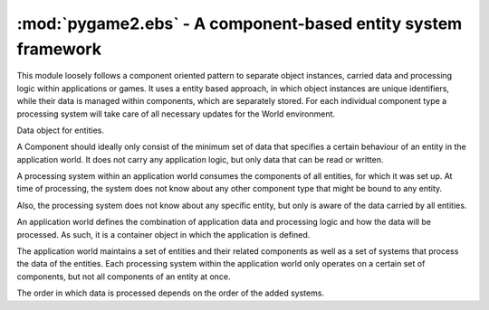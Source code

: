 .. module:: pygame2.ebs
   :synopsis: Core information for all modules.

:mod:`pygame2.ebs` - A component-based entity system framework
==============================================================

This module loosely follows a component oriented pattern to separate
object instances, carried data and processing logic within applications
or games. It uses a entity based approach, in which object instances are
unique identifiers, while their data is managed within components, which
are separately stored. For each individual component type a processing
system will take care of all necessary updates for the World
environment.

.. class:: Component()

   Data object for entities.

   A Component should ideally only consist of the minimum set of data
   that specifies a certain behaviour of an entity in the application
   world. It does not carry any application logic, but only data that
   can be read or written.

.. class:: Entity(world : World)

    An entity is a specific object living in the application world. It
    does not carry any data or application logic, but merely acts as
    identifier label for data that is maintained in the application
    world itself.

    As such, it is an composition of components, which would not exist
    without the entity identifier. The entity itself is non-existent to
    the application world as long as it does not carry any data that can
    be processed by a system within the application world.

   .. attribute:: id

      The id of the Entity. Every Entity has a unique id, that is
      represented by a :class:`uuid.UUID` instance.

   .. attribute:: world

      The :class:`World` the entity reside in.

.. class:: System()

   A processing system within an application world consumes the
   components of all entities, for which it was set up. At time of
   processing, the system does not know about any other component type
   that might be bound to any entity.
   
   Also, the processing system does not know about any specific entity,
   but only is aware of the data carried by all entities.

   .. method:: process(world : World, components)

      Processes :class:`Component` items.

      This method has to be implemented by inheriting classes.


.. class:: World()

   An application world defines the combination of application data and
   processing logic and how the data will be processed. As such, it is a
   container object in which the application is defined.
   
   The application world maintains a set of entities and their related
   components as well as a set of systems that process the data of the
   entities. Each processing system within the application world only
   operates on a certain set of components, but not all components of an
   entity at once.
   
   The order in which data is processed depends on the order of the
   added systems.

   .. attribute:: systems

      The :class:`System` objects bound to the world.

   .. method:: add_system(system : System)
   
      Adds a processing :class:`System` to the world. The system will be
      added as last item in the processing order.

   .. method:: delete_entity(entity : Entity)

      Removes an :class:`Entity` from the World, including all
      :class:`Component` data that.

   .. method:: insert_system(index : int, system : System)

      Adds a processing :class:`System` to the world. The system will be
      added at the specified position in the processing order.

   .. method:: process()
   
      Processes all :class:`Component` items within their corresponding
      :class:`System` instances.

   .. method:: remove_system(system : System)

      Removes a processing :class:`System` from the world.
